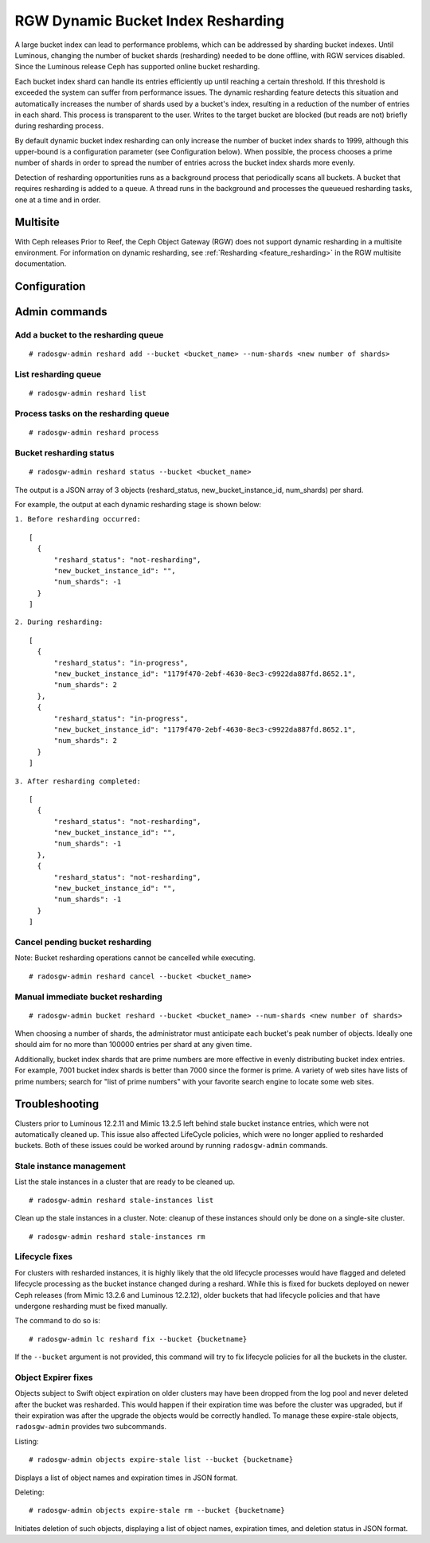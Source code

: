 .. _rgw_dynamic_bucket_index_resharding:

===================================
RGW Dynamic Bucket Index Resharding
===================================

.. versionadded:: Luminous

A large bucket index can lead to performance problems, which can
be addressed by sharding bucket indexes.
Until Luminous, changing the number of bucket shards (resharding)
needed to be done offline, with RGW services disabled.
Since the Luminous release Ceph has supported online bucket resharding.

Each bucket index shard can handle its entries efficiently up until
reaching a certain threshold. If this threshold is
exceeded the system can suffer from performance issues. The dynamic
resharding feature detects this situation and automatically increases
the number of shards used by a bucket's index, resulting in a
reduction of the number of entries in each shard. This
process is transparent to the user. Writes to the target bucket
are blocked (but reads are not) briefly during resharding process.

By default dynamic bucket index resharding can only increase the
number of bucket index shards to 1999, although this upper-bound is a
configuration parameter (see Configuration below). When
possible, the process chooses a prime number of shards in order to
spread the number of entries across the bucket index
shards more evenly.

Detection of resharding opportunities runs as a background process
that periodically
scans all buckets. A bucket that requires resharding is added to
a queue. A thread runs in the background and processes the queueued
resharding tasks, one at a time and in order.

Multisite
=========

With Ceph releases Prior to Reef, the Ceph Object Gateway (RGW) does not support
dynamic resharding in a
multisite environment. For information on dynamic resharding, see
:ref:`Resharding <feature_resharding>` in the RGW multisite documentation.

Configuration
=============

.. confval:: rgw_dynamic_resharding
.. confval:: rgw_max_objs_per_shard
.. confval:: rgw_max_dynamic_shards
.. confval:: rgw_reshard_bucket_lock_duration
.. confval:: rgw_reshard_thread_interval
.. confval:: rgw_reshard_num_logs

Admin commands
==============

Add a bucket to the resharding queue
------------------------------------

::

   # radosgw-admin reshard add --bucket <bucket_name> --num-shards <new number of shards>

List resharding queue
---------------------

::

   # radosgw-admin reshard list

Process tasks on the resharding queue
-------------------------------------

::

   # radosgw-admin reshard process

Bucket resharding status
------------------------

::

   # radosgw-admin reshard status --bucket <bucket_name>

The output is a JSON array of 3 objects (reshard_status, new_bucket_instance_id, num_shards) per shard.

For example, the output at each dynamic resharding stage is shown below:

``1. Before resharding occurred:``
::

  [
    {
        "reshard_status": "not-resharding",
        "new_bucket_instance_id": "",
        "num_shards": -1
    }
  ]

``2. During resharding:``
::

  [
    {
        "reshard_status": "in-progress",
        "new_bucket_instance_id": "1179f470-2ebf-4630-8ec3-c9922da887fd.8652.1",
        "num_shards": 2
    },
    {
        "reshard_status": "in-progress",
        "new_bucket_instance_id": "1179f470-2ebf-4630-8ec3-c9922da887fd.8652.1",
        "num_shards": 2
    }
  ]

``3. After resharding completed:``
::

  [
    {
        "reshard_status": "not-resharding",
        "new_bucket_instance_id": "",
        "num_shards": -1
    },
    {
        "reshard_status": "not-resharding",
        "new_bucket_instance_id": "",
        "num_shards": -1
    }
  ]


Cancel pending bucket resharding
--------------------------------

Note: Bucket resharding operations cannot be cancelled while executing. ::

   # radosgw-admin reshard cancel --bucket <bucket_name>

Manual immediate bucket resharding
----------------------------------

::

   # radosgw-admin bucket reshard --bucket <bucket_name> --num-shards <new number of shards>

When choosing a number of shards, the administrator must anticipate each
bucket's peak number of objects. Ideally one should aim for no
more than 100000 entries per shard at any given time.

Additionally, bucket index shards that are prime numbers are more effective
in evenly distributing bucket index entries.
For example, 7001 bucket index shards is better than 7000
since the former is prime. A variety of web sites have lists of prime
numbers; search for "list of prime numbers" with your favorite
search engine to locate some web sites.

Troubleshooting
===============

Clusters prior to Luminous 12.2.11 and Mimic 13.2.5 left behind stale bucket
instance entries, which were not automatically cleaned up. This issue also affected
LifeCycle policies, which were no longer applied to resharded buckets. Both of
these issues could be worked around by running ``radosgw-admin`` commands.

Stale instance management
-------------------------

List the stale instances in a cluster that are ready to be cleaned up.

::

   # radosgw-admin reshard stale-instances list

Clean up the stale instances in a cluster. Note: cleanup of these
instances should only be done on a single-site cluster.

::

   # radosgw-admin reshard stale-instances rm


Lifecycle fixes
---------------

For clusters with resharded instances, it is highly likely that the old
lifecycle processes would have flagged and deleted lifecycle processing as the
bucket instance changed during a reshard. While this is fixed for buckets
deployed on newer Ceph releases (from Mimic 13.2.6 and Luminous 12.2.12),
older buckets that had lifecycle policies and that have undergone
resharding must be fixed manually.

The command to do so is:

::

   # radosgw-admin lc reshard fix --bucket {bucketname}


If the ``--bucket`` argument is not provided, this
command will try to fix lifecycle policies for all the buckets in the cluster.

Object Expirer fixes
--------------------

Objects subject to Swift object expiration on older clusters may have
been dropped from the log pool and never deleted after the bucket was
resharded. This would happen if their expiration time was before the
cluster was upgraded, but if their expiration was after the upgrade
the objects would be correctly handled. To manage these expire-stale
objects, ``radosgw-admin`` provides two subcommands.

Listing:

::

   # radosgw-admin objects expire-stale list --bucket {bucketname}

Displays a list of object names and expiration times in JSON format.

Deleting:

::

   # radosgw-admin objects expire-stale rm --bucket {bucketname}


Initiates deletion of such objects, displaying a list of object names, expiration times, and deletion status in JSON format.
